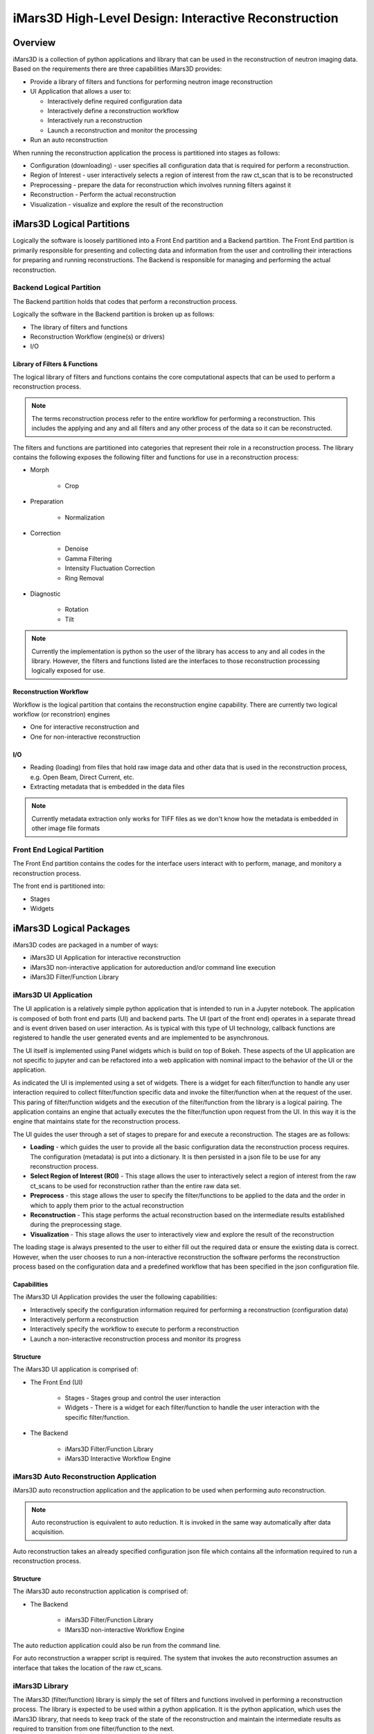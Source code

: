 .. _highlevel_design:

#####################################################
iMars3D High-Level Design: Interactive Reconstruction
#####################################################

Overview
########

iMars3D is a collection of python applications and library that can be used in the reconstruction of neutron imaging data.
Based on the requirements there are three capabilities iMars3D provides:

* Provide a library of filters and functions for performing neutron image reconstruction
* UI Application that allows a user to:

  * Interactively define required configuration data
  * Interactively define a reconstruction workflow
  * Interactively run a reconstruction
  * Launch a reconstruction and monitor the processing

* Run an auto reconstruction

When running the reconstruction application the process is partitioned into stages as follows:

* Configuration (downloading) - user specifies all configuration data that is required for perform a reconstruction.
* Region of Interest - user interactively selects a region of interest from the raw ct_scan that is to be reconstructed
* Preprocessing - prepare the data for reconstruction which involves running filters against it
* Reconstruction - Perform the actual reconstruction
* Visualization - visualize and explore the result of the reconstruction

iMars3D Logical Partitions
##########################

Logically the software is loosely partitioned into a Front End partition and a Backend partition.
The Front End partition is primarily responsible for presenting and collecting data and information from the user and controlling their interactions for preparing and running reconstructions.
The Backend is responsible for managing and performing the actual reconstruction.

Backend Logical Partition
=========================
The Backend partition holds that codes that perform a reconstruction process.  

Logically the software in the Backend partition is broken up as follows:

* The library of filters and functions
* Reconstruction Workflow (engine(s) or drivers)
* I/O

Library of Filters & Functions
------------------------------

The logical library of filters and functions contains the core computational aspects that can be used to perform a reconstruction process.

.. note:: The terms reconstruction process refer to the entire workflow for performing a reconstruction.  This includes the applying and any and all filters and any other process of the data so it can be reconstructed.

The filters and functions are partitioned into categories that represent their role in a reconstruction process.
The library contains the following exposes the following filter and functions for use in a reconstruction process:

* Morph

    * Crop

* Preparation

    * Normalization

* Correction

    * Denoise
    * Gamma Filtering
    * Intensity Fluctuation Correction
    * Ring Removal

* Diagnostic

    * Rotation
    * Tilt

.. note:: Currently the implementation is python so the user of the library has access to any and all codes in the library.  However, the filters and functions listed are the interfaces to those reconstruction processing logically exposed for use.

Reconstruction Workflow
-----------------------

Workflow is the logical partition that contains the reconstruction engine capability.
There are currently two logical workflow (or reconstrion) engines

* One for interactive reconstruction and 
* One for non-interactive reconstruction


I/O
---
 
*  Reading (loading) from files that hold raw image data and other data that is used in the reconstruction process, e.g. Open Beam, Direct Current, etc.
*  Extracting metadata that is embedded in the data files

.. note:: Currently metadata extraction only works for TIFF files as we don't know how the metadata is embedded in other image file formats

 
Front End Logical Partition
===========================

The Front End partition contains the codes for the interface users interact with to perform, manage, and monitory a reconstruction process.

The front end is partitioned into:

* Stages
* Widgets



iMars3D Logical Packages
##########################

iMars3D codes are packaged in a number of ways:

* iMars3D UI Application for interactive reconstruction
* iMars3D non-interactive application for autoreduction and/or command line execution
* iMars3D Filter/Function Library

iMars3D UI Application
======================

The UI application is a relatively simple python application that is intended to run in a Jupyter notebook.
The application is composed of both front end parts (UI) and backend parts.
The UI (part of the front end) operates in a separate thread and is event driven based on user interaction.
As is typical with this type of UI technology, callback functions are registered to handle the user generated events and are implemented to be asynchronous.

The UI itself is implemented using Panel widgets which is build on top of Bokeh.
These aspects of the UI application are not specific to jupyter and can be refactored into a web application with nominal impact to the behavior of the UI or the application.

As indicated the UI is implemented using a set of widgets.
There is a widget for each filter/function to handle any user interaction required to collect filter/function specific data and invoke the filter/function when at the request of the user.
This paring of filter/function widgets and the execution of the filter/function from the library is a logical pairing.
The application contains an engine that actually executes the the filter/function upon request from the UI.
In this way it is the engine that maintains state for the reconstruction process.

The UI guides the user through a set of stages to prepare for and execute a reconstruction.  The stages are as follows:

* **Loading** - which guides the user to provide all the basic configuration data the reconstruction process requires.  The configuration (metadata) is put into a dictionary.  It is then persisted in a json file to be use for any reconstruction process.
* **Select Region of Interest (ROI)** - This stage allows the user to interactively select a region of interest from the raw ct_scans to be used for reconstruction rather than the entire raw data set.
* **Preprocess** - this stage allows the user to specify the filter/functions to be applied to the data and the order in which to apply them prior to the actual reconstruction
* **Reconstruction** - This stage performs the actual reconstruction based on the intermediate results established during the preprocessing stage.
* **Visualization** - This stage allows the user to interactively view and explore the result of the reconstruction

The loading stage is always presented to the user to either fill out the required data or ensure the existing data is correct.
However, when the user chooses to run a non-interactive reconstruction the software performs the reconstruction process based on the configuration data and a predefined workflow that has been specified in the json configuration file.



Capabilities
------------

The iMars3D UI Application provides the user the following capabilities:

* Interactively specify the configuration information required for performing a reconstruction (configuration data)
* Interactively perform a reconstruction
* Interactively specify the workflow to execute to perform a reconstruction
* Launch a non-interactive reconstruction process and monitor its progress

Structure
---------

The iMars3D UI application is comprised of:

* The Front End (UI)

    * Stages - Stages group and control the user interaction
    * Widgets - There is a widget for each filter/function to handle the user interaction with the specific filter/function.

* The Backend

    * iMars3D Filter/Function Library
    * iMars3D Interactive Workflow Engine


iMars3D Auto Reconstruction Application
=======================================

iMars3D auto reconstruction application and the application to be used when performing auto reconstruction.

.. note:: Auto reconstruction is equivalent to auto reduction. It is invoked in the same way automatically after data acquisition.

Auto reconstruction takes an already specified configuration json file which contains all the information required to run a reconstruction process.

Structure
---------

The iMars3D auto reconstruction application is comprised of:

* The Backend

    * iMars3D Filter/Function Library
    * IMars3D non-interactive Workflow Engine

The auto reduction application could also be run from the command line.

For auto reconstruction a wrapper script is required.
The system that invokes the auto reconstruction assumes an interface that takes the location of the raw ct_scans.

iMars3D Library
===============

The iMars3D (filter/function) library is simply the set of filters and functions involved in performing a reconstruction process.
The library is expected to be used within a python application.
It is the python application, which uses the iMars3D library, that needs to keep track of the state of the reconstruction and maintain the intermediate results as required to transition from one filter/function to the next.

iMars3D Key Design Decisions
############################

This section contains key design decision (DD)

DD: There is a UI widget for each filter/function.
The widget handles the interaction with the user to collect the data (parameters) required to execute the filter/function, if any.

DD: During Interactive reconstruction the UI software will wait for the user to execute the filter before saving the associated configuration (parameter) data.

DD:The option to save to disk the result of running a filter/function (intermediate data) will be a checkbox.
The intermediate data will be saved when the user selects to save the configuration data.
If the box is checked prior to running the filter it is ignored.

DD:The widget associated with the filter/function calls a single function (interface) on the interactive reconstruction engine method.  The filter/function widget serializes itself to a dictionary entry that is passed to this single interface on the engine.  There is one interface function all filter/functions user on the engine instead of the engine having an interface for each filter/function.

DD:There will be two buffers to hold results.
The current buffer holds the accepted result from the previous filter/function.
A temporary buffer holds the result of the current filter/function execution.
This is to allow the user the ability to reject the intermediate result if desired.
If/when the intermediate result from executing the current filter/function is satisfactory it will be copied to the current buffer and the temporary buffer will be used for the next filter/function to execute.

DD: There is a single widget used for displaying the filter/function intermediate result. The viewer widget does not copy the data to be visualized but rather uses the content of temporary buffer directly.

DD: Currently the UI Application only performs one reconstruction.  It must then be closed and restarted.

DD: [Future] Reset and clear all fields and release any numpy arrays retained by the kernel.  This would allow a user to execute another reconstruction without having to stop and restart the app.  This will be necessary prior to implementing this app as a web app.

